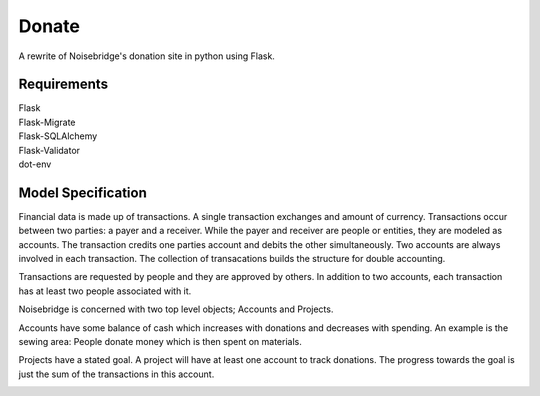 Donate
======

A rewrite of Noisebridge's donation site in python using Flask.

Requirements
____________

| Flask
| Flask-Migrate
| Flask-SQLAlchemy
| Flask-Validator
| dot-env

Model Specification
___________________

Financial data is made up of transactions.  A single transaction exchanges and amount of currency.  Transactions occur between two parties: a payer and a receiver.  While the payer and receiver are people or entities, they are modeled as accounts.  The transaction credits one parties account and debits the other simultaneously.  Two accounts are always involved in each transaction.  The collection of transacations builds the structure for double accounting.

Transactions are requested by people and they are approved by others.  In addition to two accounts, each transaction has at least two people associated with it.

Noisebridge is concerned with two top level objects;  Accounts and Projects.

Accounts have some balance of cash which increases with donations and decreases with spending.  An example is the sewing area: People donate money which is then spent on materials.  

Projects have a stated goal.  A project will have at least one account to track donations.  The progress towards the goal is just the sum of the transactions in this account.


.. image:: pics/schema.png
   :width: 60pt

